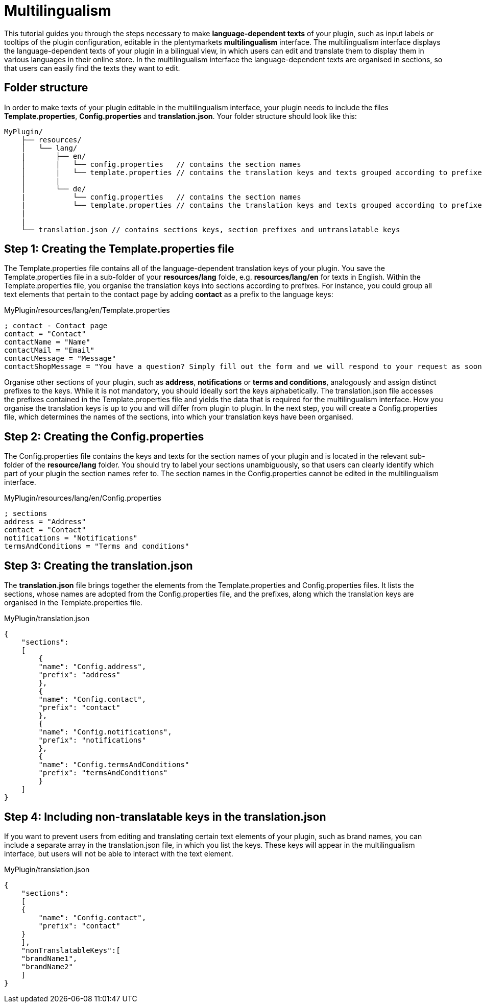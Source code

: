 = Multilingualism

This tutorial guides you through the steps necessary to make *language-dependent texts* of your plugin, such as input labels or tooltips of the plugin configuration, editable in the plentymarkets *multilingualism* interface. The multilingualism interface displays the language-dependent texts of your plugin in a bilingual view, in which users can edit and translate them to display them in various languages in their online store. In the multilingualism interface the language-dependent texts are organised in sections, so that users can easily find the texts they want to edit.

== Folder structure

In order to make texts of your plugin editable in the multilingualism interface, your plugin needs to include the files *Template.properties*, *Config.properties* and *translation.json*. Your folder structure should look like this:

[source]
----
MyPlugin/
    ├── resources/
    │   └── lang/
    |       ├── en/
    │       |   └── config.properties   // contains the section names
    │       |   └── template.properties // contains the translation keys and texts grouped according to prefixes
    │       |
    │       └── de/
    |           └── config.properties   // contains the section names
    |           └── template.properties // contains the translation keys and texts grouped according to prefixes
    |
    |
    └── translation.json // contains sections keys, section prefixes and untranslatable keys
----

== Step 1: Creating the Template.properties file

The Template.properties file contains all of the language-dependent translation keys of your plugin. You save the Template.properties file in a sub-folder of your *resources/lang* folde, e.g. *resources/lang/en* for texts in English. Within the Template.properties file, you organise the translation keys into sections according to prefixes. For instance, you could group all text elements that pertain to the contact page by adding *contact* as a prefix to the language keys:

.MyPlugin/resources/lang/en/Template.properties
[source,properties]
----
; contact - Contact page
contact = "Contact"
contactName = "Name"
contactMail = "Email"
contactMessage = "Message"
contactShopMessage = "You have a question? Simply fill out the form and we will respond to your request as soon as possible."       
----

Organise other sections of your plugin, such as *address*, *notifications* or *terms and conditions*, analogously and assign distinct prefixes to the keys. While it is not mandatory, you should ideally sort the keys alphabetically. The translation.json file accesses the prefixes contained in the Template.properties file and yields the data that is required for the multilingualism interface. How you organise the translation keys is up to you and will differ from plugin to plugin. In the next step, you will create a Config.properties file, which determines the names of the sections, into which your translation keys have been organised.

== Step 2: Creating the Config.properties

The Config.properties file contains the keys and texts for the section names of your plugin and is located in the relevant sub-folder of the *resource/lang* folder. You should try to label your sections unambiguously, so that users can clearly identify which part of your plugin the section names refer to. The section names in the Config.properties cannot be edited in the multilingualism interface.

.MyPlugin/resources/lang/en/Config.properties
[source,properties]
----
; sections
address = "Address"
contact = "Contact"
notifications = "Notifications"
termsAndConditions = "Terms and conditions"    
----

== Step 3: Creating the translation.json

The *translation.json* file brings together the elements from the Template.properties and Config.properties files. It lists the sections, whose names are adopted from the Config.properties file, and the prefixes, along which the translation keys are organised in the Template.properties file.

.MyPlugin/translation.json
[source,json]
----
{
    "sections":
    [
        {
        "name": "Config.address",
        "prefix": "address"
        },
        {
        "name": "Config.contact",
        "prefix": "contact"
        },
        {
        "name": "Config.notifications",
        "prefix": "notifications"
        },
        {
        "name": "Config.termsAndConditions"
        "prefix": "termsAndConditions"
        }
    ]
}    
----

== Step 4: Including non-translatable keys in the translation.json

If you want to prevent users from editing and translating certain text elements of your plugin, such as brand names, you can include a separate array in the translation.json file, in which you list the keys. These keys will appear in the multilingualism interface, but users will not be able to interact with the text element.

.MyPlugin/translation.json
[source,json]
----
{
    "sections":
    [
    {
        "name": "Config.contact",
        "prefix": "contact"
    }
    ],
    "nonTranslatableKeys":[
    "brandName1",
    "brandName2"
    ]
}          
----